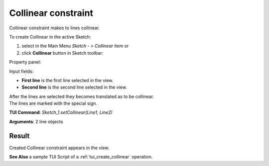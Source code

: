 
Collinear constraint
====================

Collinear constraint makes to lines collinear.

To create Collinear in the active Sketch:

#. select in the Main Menu *Sketch - > Collinear* item  or
#. click **Collinear** button in Sketch toolbar:

.. image:: images/collinear.png
   :align: center

.. centered::
   **Collinear**  button

Property panel:

.. image:: images/Collinear_panel.png
   :align: center

Input fields:

- **First line** is the first line selected in the view.
- **Second line** is the second line selected in the view.

| After the lines are selected they becomes translated as to be collinear.
| The lines are marked with the special sign.

**TUI Command**: *Sketch_1.setCollinear(Line1, Line2)*

**Arguments**:  2 line objects

Result
""""""

Created Collinear constraint appears in the view.

.. image:: images/Collinear_res.png
	   :align: center

.. centered::
   Collinear constraint created

**See Also** a sample TUI Script of a :ref:`tui_create_collinear` operation.

